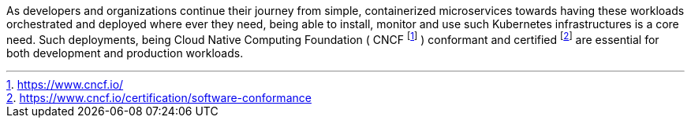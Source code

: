 
As developers and organizations continue their journey from simple, containerized microservices towards having these workloads orchestrated and deployed where ever they need, being able to install, monitor and use such Kubernetes infrastructures is a core need.  Such deployments, being Cloud Native Computing Foundation ( CNCF footnote:[https://www.cncf.io/] ) conformant and certified footnote:[https://www.cncf.io/certification/software-conformance] are essential for both development and production workloads.

ifdef::focusK3s[]
For simplified scenarios, like edge, remote or IoT, this is where {pn_K3s} leads the industry, being simple and secure.
endif::focusK3s[]
ifdef::focusRKE1[]
Solving common frustrations around installation complexity, {pn_RKE1} reduces many host dependencies and provides a stable path for deployment, upgrades, and rollbacks for core use cases.
endif::focusRKE1[]
ifdef::focusRKE2[]
With core focus on security and compliance, {pn_RKE2} inherits close alignment with upstream Kubernetes and provide usability, ease-of-operations, and deployment model for core use cases.
endif::focusRKE2[]

